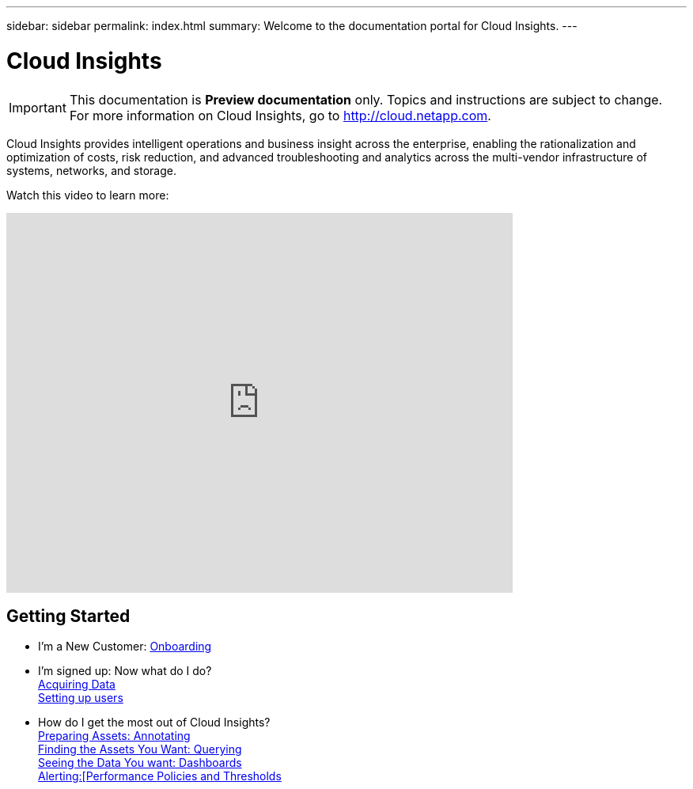 ---
sidebar: sidebar
permalink: index.html
summary: Welcome to the documentation portal for Cloud Insights.
---

= Cloud Insights

:toc: macro
:hardbreaks:
:toclevels: 2
:nofooter:
:icons: font
:linkattrs:
:imagesdir: ./media/
:keywords: OnCommand, Insight, documentation, help

[.lead]
IMPORTANT: This documentation is *Preview documentation* only. Topics and instructions are subject to change. For more information on Cloud Insights, go to http://cloud.netapp.com.

[big]##Cloud Insights provides intelligent operations and business insight across the enterprise, enabling the rationalization and optimization of costs, risk reduction, and advanced troubleshooting and analytics across the multi-vendor infrastructure of systems, networks, and storage.##

Watch this video to learn more:

video::277629635[vimeo,640,480]

//== Latest Features
//* link:TBD.html[What's New] with Cloud Insights

== Getting Started
* I'm a New Customer: link:task_cloud_insights_onboarding_1.html[Onboarding]
* I'm signed up: Now what do I do? 
        link:task_getting_started_with_cloud_insights.html[Acquiring Data]
        link:concept_user_roles.html[Setting up users]
* How do I get the most out of Cloud Insights?
        link:task_defining_annotations.html[Preparing Assets: Annotating]
        link:concept_querying_assets.html[Finding the Assets You Want: Querying]
        link:concept_dashboards_overview.html[Seeing the Data You want: Dashboards]
        link:task_create_performance_policies.html[Alerting:[Performance Policies and Thresholds]
        

        



